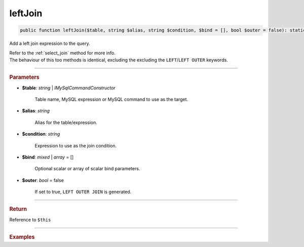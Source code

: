 ========
leftJoin
========

.. code-block:: php
	
	public function leftJoin($table, string $alias, string $condition, $bind = [], bool $outer = false): static

Add a left join expression to the query.

| Refer to the :ref:`select_join` method for more info. 
| The behaviour of this too methods is identical, excluding the excluding the ``LEFT``/``LEFT OUTER`` keywords.

----------

.. rubric:: Parameters

* **$table**: *string* | *IMySqlCommandConstructor*

	Table name, MySQL expression or MySQL command to use as the target. 
	
* **$alias**: *string*
	
	Alias for the table/expression.

* **$condition**: *string*

	Expression to use as the join condition.

* **$bind**: *mixed* | *array* = []
	
	Optional scalar or array of scalar bind parameters.

* **$outer**: *bool* = false

	If set to true, ``LEFT OUTER JOIN`` is generated.

----------

.. rubric:: Return
	
Reference to ``$this``

----------

.. rubric:: Examples

.. code-block:: php
	:linenos:
	
	$select
		->from('User', 'u')
		->leftJoin('Account', 'a', 'a.OwnerId = u.Id AND u.Status = ?', ['active'], true);

	// SELECT * FROM User u LEFT OUTER JOIN Account a ON a.OwnerId = u.Id AND u.Status = ? 
	// Bind: ['active']
